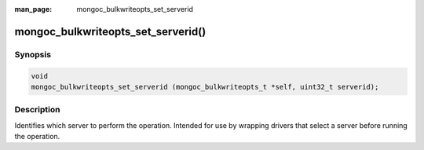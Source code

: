:man_page: mongoc_bulkwriteopts_set_serverid

mongoc_bulkwriteopts_set_serverid()
===================================

Synopsis
--------

.. code-block:: c

   void
   mongoc_bulkwriteopts_set_serverid (mongoc_bulkwriteopts_t *self, uint32_t serverid);

Description
-----------

Identifies which server to perform the operation. Intended for use by wrapping drivers that select a server before
running the operation.
